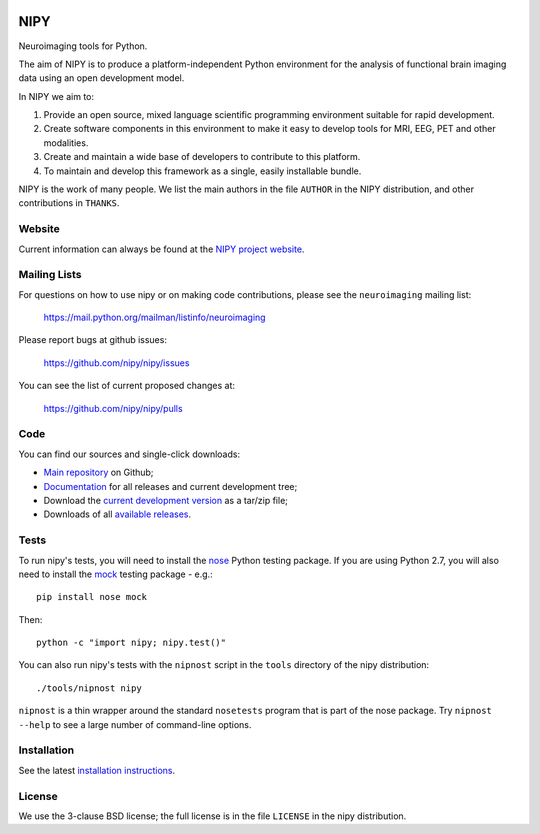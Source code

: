 .. -*- rest -*-
.. vim:syntax=rst

.. image:: https://coveralls.io/repos/nipy/nipy/badge.png?branch=master
    :target: https://coveralls.io/r/nipy/nipy?branch=master

.. Following contents should be from LONG_DESCRIPTION in nipy/info.py


====
NIPY
====

Neuroimaging tools for Python.

The aim of NIPY is to produce a platform-independent Python environment for
the analysis of functional brain imaging data using an open development model.

In NIPY we aim to:

1. Provide an open source, mixed language scientific programming environment
   suitable for rapid development.

2. Create software components in this environment to make it easy to develop
   tools for MRI, EEG, PET and other modalities.

3. Create and maintain a wide base of developers to contribute to this
   platform.

4. To maintain and develop this framework as a single, easily installable
   bundle.

NIPY is the work of many people. We list the main authors in the file
``AUTHOR`` in the NIPY distribution, and other contributions in ``THANKS``.

Website
=======

Current information can always be found at the `NIPY project website
<http://nipy.org/nipy>`_.

Mailing Lists
=============

For questions on how to use nipy or on making code contributions, please see
the ``neuroimaging`` mailing list:

    https://mail.python.org/mailman/listinfo/neuroimaging

Please report bugs at github issues:

    https://github.com/nipy/nipy/issues

You can see the list of current proposed changes at:

    https://github.com/nipy/nipy/pulls

Code
====

You can find our sources and single-click downloads:

* `Main repository`_ on Github;
* Documentation_ for all releases and current development tree;
* Download the `current development version`_ as a tar/zip file;
* Downloads of all `available releases`_.

.. _main repository: https://github.com/nipy/nipy
.. _Documentation: http://nipy.org/nipy
.. _current development version: https://github.com/nipy/nipy/archive/master.zip
.. _available releases: http://pypi.python.org/pypi/nipy

Tests
=====

To run nipy's tests, you will need to install the nose_ Python testing
package.  If you are using Python 2.7, you will also need to install the mock_
testing package - e.g.::

    pip install nose mock

Then::

    python -c "import nipy; nipy.test()"

You can also run nipy's tests with the ``nipnost`` script in the ``tools``
directory of the nipy distribution::

    ./tools/nipnost nipy

``nipnost`` is a thin wrapper around the standard ``nosetests`` program that
is part of the nose package.  Try ``nipnost --help`` to see a large number of
command-line options.

Installation
============

See the latest `installation instructions`_.

License
=======

We use the 3-clause BSD license; the full license is in the file ``LICENSE`` in
the nipy distribution.

.. links:
.. _python: http://python.org
.. _numpy: http://numpy.scipy.org
.. _scipy: http://www.scipy.org
.. _sympy: http://sympy.org
.. _nibabel: http://nipy.org/nibabel
.. _ipython: http://ipython.org
.. _matplotlib: http://matplotlib.org
.. _nose: http://nose.readthedocs.org/en/latest
.. _mock: https://pypi.python.org/pypi/mock
.. _installation instructions: http://nipy.org/nipy/users/installation.html
